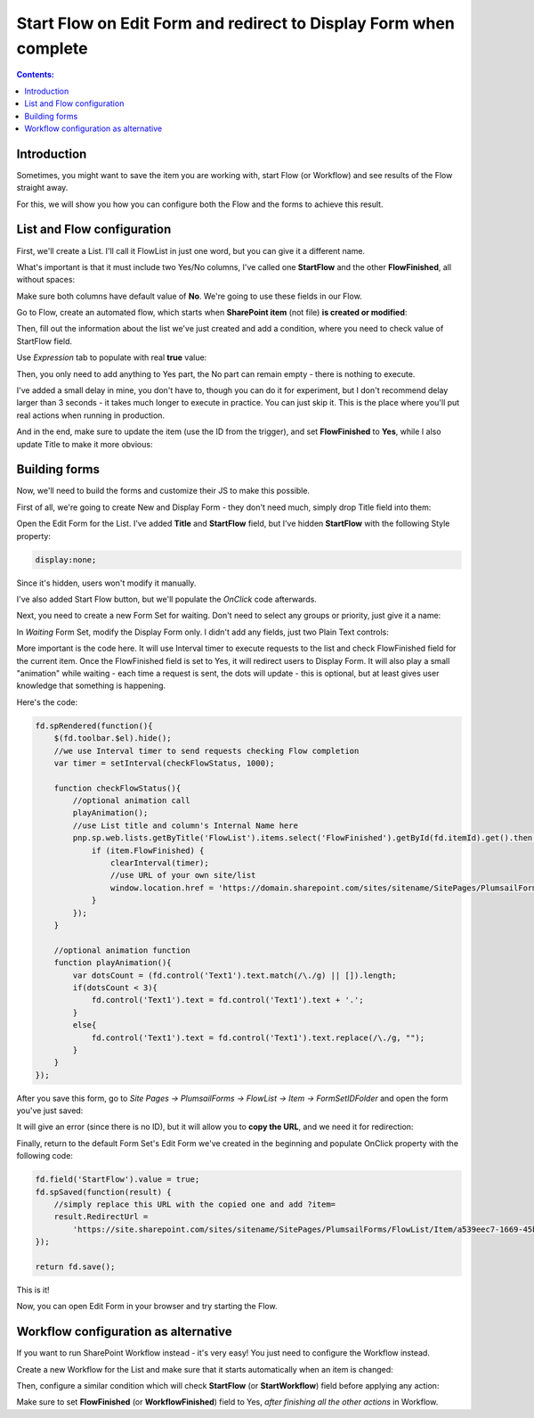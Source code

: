 Start Flow on Edit Form and redirect to Display Form when complete
===================================================================

.. contents:: Contents:
 :local:
 :depth: 1

Introduction
--------------------------------------------------
Sometimes, you might want to save the item you are working with, start Flow (or Workflow) and see results of the Flow straight away.

For this, we will show you how you can configure both the Flow and the forms to achieve this result.

|pic1|

.. |pic1| image:: ../images/how-to/flow-edit-display/flow-edit-display-1-result.gif
   :alt: Result

List and Flow configuration
--------------------------------------------------
First, we'll create a List. I'll call it FlowList in just one word, but you can give it a different name. 

What's important is that it must include two Yes/No columns, I've called one **StartFlow** and the other **FlowFinished**, all without spaces: 

|pic2|

.. |pic2| image:: ../images/how-to/flow-edit-display/flow-edit-display-2-list.png
   :alt: FlowList

Make sure both columns have default value of **No**. We're going to use these fields in our Flow.

Go to Flow, create an automated flow, which starts when **SharePoint item** (not file) **is created or modified**:

|pic3|

.. |pic3| image:: ../images/how-to/flow-edit-display/flow-edit-display-3-create-flow.png
   :alt: Create automated Flow

Then, fill out the information about the list we've just created and add a condition, where you need to check value of StartFlow field. 

Use *Expression* tab to populate with real **true** value:

|pic4|

.. |pic4| image:: ../images/how-to/flow-edit-display/flow-edit-display-4-condition.png
   :alt: Flow condition

Then, you only need to add anything to Yes part, the No part can remain empty - there is nothing to execute.

I've added a small delay in mine, you don't have to, though you can do it for experiment, but I don't recommend delay larger than 3 seconds 
- it takes much longer to execute in practice. You can just skip it. This is the place where you'll put real actions when running in production.

And in the end, make sure to update the item (use the ID from the trigger), and set **FlowFinished** to **Yes**, 
while I also update Title to make it more obvious:

|pic5|

.. |pic5| image:: ../images/how-to/flow-edit-display/flow-edit-display-5-flow.png
   :alt: Flow itself

Building forms
--------------------------------------------------
Now, we'll need to build the forms and customize their JS to make this possible.

First of all, we're going to create New and Display Form - they don't need much, simply drop Title field into them:

|pic6|

.. |pic6| image:: ../images/how-to/flow-edit-display/flow-edit-display-6-display.png
   :alt: Display Form

Open the Edit Form for the List. I've added **Title** and **StartFlow** field, but I've hidden **StartFlow** with the following Style property: 

.. code-block:: css 

    display:none;

Since it's hidden, users won't modify it manually.

|pic6ed|

.. |pic6ed| image:: ../images/how-to/flow-edit-display/flow-edit-display-6-edit.png
   :alt: Edit Form

I've also added Start Flow button, but we'll populate the *OnClick* code afterwards.

Next, you need to create a new Form Set for waiting. Don't need to select any groups or priority, just give it a name:

|pic7|

.. |pic7| image:: ../images/how-to/flow-edit-display/flow-edit-display-7-form-set.png
   :alt: Create Form Set

In *Waiting* Form Set, modify the Display Form only. I didn't add any fields, just two Plain Text controls:

|pic8|

.. |pic8| image:: ../images/how-to/flow-edit-display/flow-edit-display-8-waiting.png
   :alt: Waiting form

More important is the code here. It will use Interval timer to execute requests to the list and check FlowFinished field for the current item. 
Once the FlowFinished field is set to Yes, it will redirect users to Display Form. It will also play a small "animation" while waiting - 
each time a request is sent, the dots will update - this is optional, but at least gives user knowledge that something is happening.

Here's the code:

.. code-block:: javascript

        fd.spRendered(function(){
            $(fd.toolbar.$el).hide();
            //we use Interval timer to send requests checking Flow completion
            var timer = setInterval(checkFlowStatus, 1000);

            function checkFlowStatus(){
                //optional animation call
                playAnimation();
                //use List title and column's Internal Name here
                pnp.sp.web.lists.getByTitle('FlowList').items.select('FlowFinished').getById(fd.itemId).get().then(function(item){
                    if (item.FlowFinished) {
                        clearInterval(timer);
                        //use URL of your own site/list
                        window.location.href = 'https://domain.sharepoint.com/sites/sitename/SitePages/PlumsailForms/FlowList/Item/DisplayForm.aspx?item=' + fd.itemId;
                    }
                });
            }

            //optional animation function
            function playAnimation(){
                var dotsCount = (fd.control('Text1').text.match(/\./g) || []).length;
                if(dotsCount < 3){
                    fd.control('Text1').text = fd.control('Text1').text + '.';
                }
                else{
                    fd.control('Text1').text = fd.control('Text1').text.replace(/\./g, "");
                }
            }
        });

After you save this form, go to *Site Pages -> PlumsailForms -> FlowList -> Item -> FormSetIDFolder* and open the form you've just saved:

|pic9|

.. |pic9| image:: ../images/how-to/flow-edit-display/flow-edit-display-9-plumsail-forms.png
   :alt: Plumsail Forms

It will give an error (since there is no ID), but it will allow you to **copy the URL**, and we need it for redirection:

|pic10|

.. |pic10| image:: ../images/how-to/flow-edit-display/flow-edit-display-10-copy-url.png
   :alt: Copy the URL

Finally, return to the default Form Set's Edit Form we've created in the beginning and populate OnClick property with the following code:

.. code-block:: javascript

    fd.field('StartFlow').value = true;
    fd.spSaved(function(result) {
        //simply replace this URL with the copied one and add ?item=
        result.RedirectUrl =
            'https://site.sharepoint.com/sites/sitename/SitePages/PlumsailForms/FlowList/Item/a539eec7-1669-45be-b960-6ab96ceae1a2/DisplayForm.aspx?item=' + fd.itemId;
    });

    return fd.save();

|pic11|

.. |pic11| image:: ../images/how-to/flow-edit-display/flow-edit-display-11-button.png
   :alt: Button OnClick property

This is it! 

Now, you can open Edit Form in your browser and try starting the Flow.

Workflow configuration as alternative
--------------------------------------------------
If you want to run SharePoint Workflow instead - it's very easy! You just need to configure the Workflow instead.

Create a new Workflow for the List and make sure that it starts automatically when an item is changed:

|pic12|

.. |pic12| image:: ../images/how-to/flow-edit-display/flow-edit-display-12-workflow-auto.png
   :alt: Start Workflow automatically

Then, configure a similar condition which will check **StartFlow** (or **StartWorkflow**) field before applying any action:

|pic13|

.. |pic13| image:: ../images/how-to/flow-edit-display/flow-edit-display-13-workflow-condition.png
   :alt: Workflow condition

Make sure to set **FlowFinished** (or **WorkflowFinished**) field to Yes, *after finishing all the other actions* in Workflow.